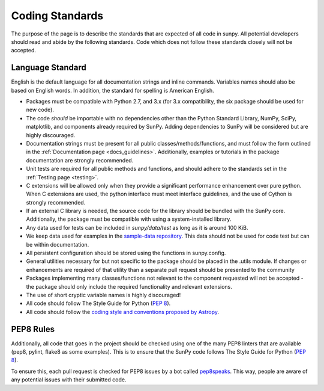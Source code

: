 .. _coding-standards:


Coding Standards
================

The purpose of the page is to describe the standards that are expected of all code in sunpy.
All potential developers should read and abide by the following standards.
Code which does not follow these standards closely will not be accepted.

Language Standard
-----------------

English is the default language for all documentation strings and inline commands.
Variables names should also be based on English words.
In addition, the standard for spelling is American English.

-  Packages must be compatible with Python 2.7, and 3.x (for 3.x compatibility, the six package should be used for new code).
-  The code *should* be importable with no dependencies other than the Python Standard Library, NumPy, SciPy, matplotlib, and
   components already required by SunPy.
   Adding dependencies to SunPy will be considered but are highly discouraged.
-  Documentation strings must be present for all public classes/methods/functions, and must follow the form outlined in the :ref:`Documentation page <docs_guidelines>`.
   Additionally, examples or tutorials in the package documentation are strongly recommended.
-  Unit tests are required for all public methods and functions, and should adhere to the standards set in the :ref:`Testing page <testing>`.
-  C extensions will be allowed only when they provide a significant performance enhancement over pure python.
   When C extensions are used, the python interface must meet interface guidelines, and the use of Cython is strongly recommended.
-  If an external C library is needed, the source code for the library should be bundled with the SunPy core.
   Additionally, the package must be compatible with using a system-installed library.
-  Any data used for tests can be included in `sunpy/data/test` as long as it is around 100 KiB.
-  We keep data used for examples in the `sample-data repository <https://github.com/sunpy/sample-data>`_.
   This data should not be used for code test but can be within documentation.
-  All persistent configuration should be stored using the functions in
   sunpy.config.
-  General utilities necessary for but not specific to the package should be placed in the .utils module.
   If changes or enhancements are required of that utility than a separate pull request should be presented to the community
-  Packages implementing many classes/functions not relevant to the component requested will not be accepted - the package should only
   include the required functionality and relevant extensions.
-  The use of short cryptic variable names is highly discouraged!
-  All code should follow The Style Guide for Python (`PEP 8 <https://www.python.org/dev/peps/pep-0008/>`_).
-  All code should follow the `coding style and conventions proposed by Astropy <http://docs.astropy.org/en/stable/development/codeguide.html#coding-style-conventions>`_.

PEP8 Rules
----------

Additionally, all code that goes in the project should be checked using one of the many PEP8 linters that are available (pep8, pylint, flake8 as some examples).
This is to ensure that the SunPy code follows The Style Guide for Python (`PEP 8 <https://www.python.org/dev/peps/pep-0008/>`_).

To ensure this, each pull request is checked for PEP8 issues by a bot called `pep8speaks <https://pep8speaks.com/>`_.
This way, people are aware of any potential issues with their submitted code.
